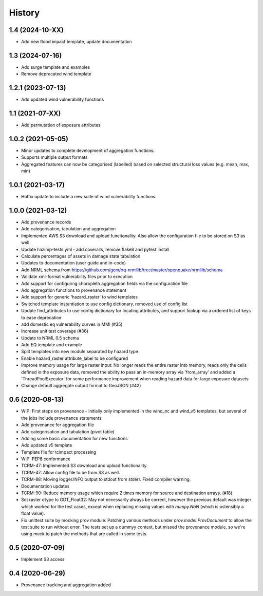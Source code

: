 History
=======

1.4 (2024-10-XX)
----------------

* Add new flood impact template, update documentation

1.3 (2024-07-16)
----------------

* Add surge template and examples
* Remove deprecated wind template

1.2.1 (2023-07-13)
------------------

* Add updated wind vulnerability functions

1.1 (2021-07-XX)
----------------

* Add permutation of exposure attributes

1.0.2 (2021-05-05)
------------------

* Minor updates to complete development of aggregation functions.
* Supports multiple output formats
* Aggregated features can now be categorised (labelled) based on selected structural loss values (e.g. mean, max, min)


1.0.1 (2021-03-17)
------------------

* Hotfix update to include a new suite of wind vulnerability functions


1.0.0 (2021-03-12)
------------------

* Add provenance records
* Add categorisation, tabulation and aggregation
* Implemented AWS S3 download and upload funcitonality. Also allow the configuration file to be stored on S3 as well.
* Update hazimp-tests.yml - add coveralls, remove flake8 and pytest install
* Calculate percentages of assets in damage state tabulation
* Updates to documentation (user guide and in-code)
* Add NRML schema from https://github.com/gem/oq-nrmllib/tree/master/openquake/nrmllib/schema
* Validate xml-format vulnerability files prior to execution
* Add support for configuring choropleth aggregation fields via the configuration file
* Add aggregation functions to provenance statement
* Add support for generic 'hazard_raster' to wind templates
* Switched template instantiation to use config dictionary, removed use of config list
* Update find_attributes to use config dictionary for locating attributes, and support lookup via a ordered list of keys to ease deprecation
* add domestic eq vulnerability curves in MMI (#35)
* Increase unit test coverage (#36)
* Update to NRML 0.5 schema
* Add EQ template and example
* Split templates into new module separated by hazard type
* Enable hazard_raster attribute_label to be configured
* Improve memory usage for large raster input: No longer reads the entire raster into memory, reads only the cells defined in the exposure data, removed the ability to pass an in-memory array via 'from_array' and added a 'ThreadPoolExecutor' for some performance improvement when reading hazard data for large exposure datasets
* Change default aggregate output format to GeoJSON (#42)


0.6 (2020-08-13)
----------------

* WIP: First steps on provenance - Initially only implemented in the wind_nc and wind_v5 templates, but several of the jobs include provenance statements
* Add provenance for aggregation file
* Add categorisation and tabulation (pivot table)
* Adding some basic documentation for new functions
* Add updated v5 template
* Template file for tcimpact processing
* WIP: PEP8 conformance
* TCRM-47: Implemented S3 download and upload functionality.
* TCRM-47: Allow config file to be from S3 as well.
* TCRM-88: Moving logger.INFO output to stdout from stderr. Fixed compiler warning.
* Documentation updates
* TCRM-90: Reduce memory usage which require 2 times memory for source and destination arrays. (#18)
* Set raster dtype to GDT_Float32: May not necessarily always be correct, however the previous default was integer which worked for the test cases, except when replacing missing values with `numpy.NaN` (which is ostensibly a float value).
* Fix unittest suite by mocking prov module: Patching various methods under `prov.model.ProvDocument` to allow the test suite to run without error. The tests set up a dummyy context, but missed the provenance module, so we're using `mock` to patch the methods that are called in some tests.


0.5 (2020-07-09)
----------------

* Implement S3 access


0.4 (2020-06-29)
----------------

* Provenance tracking and aggregation added